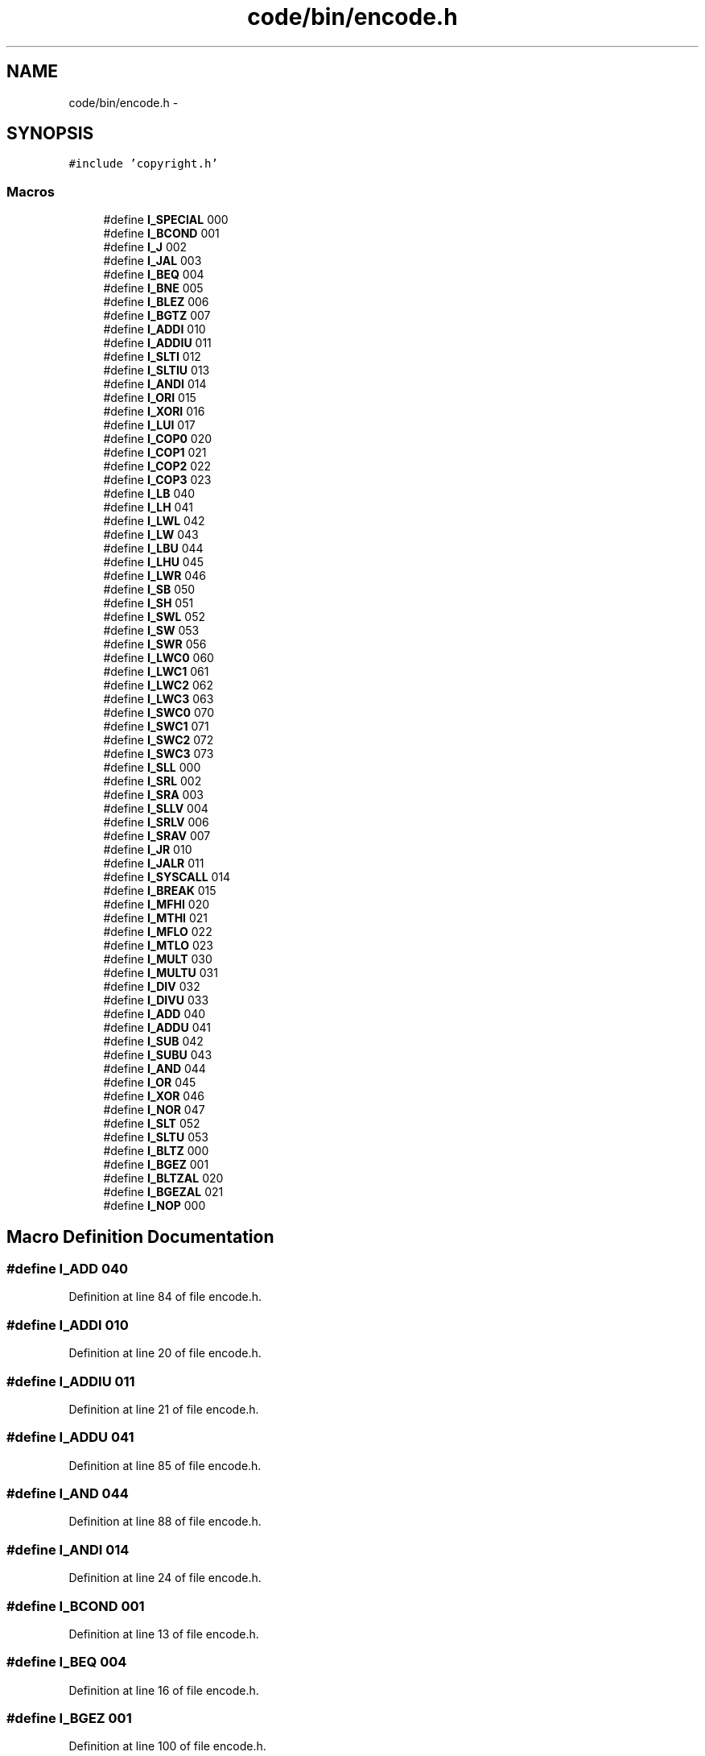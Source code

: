 .TH "code/bin/encode.h" 3 "Tue Dec 19 2017" "Version nachos-teamd" "OS-Project" \" -*- nroff -*-
.ad l
.nh
.SH NAME
code/bin/encode.h \- 
.SH SYNOPSIS
.br
.PP
\fC#include 'copyright\&.h'\fP
.br

.SS "Macros"

.in +1c
.ti -1c
.RI "#define \fBI_SPECIAL\fP   000"
.br
.ti -1c
.RI "#define \fBI_BCOND\fP   001"
.br
.ti -1c
.RI "#define \fBI_J\fP   002"
.br
.ti -1c
.RI "#define \fBI_JAL\fP   003"
.br
.ti -1c
.RI "#define \fBI_BEQ\fP   004"
.br
.ti -1c
.RI "#define \fBI_BNE\fP   005"
.br
.ti -1c
.RI "#define \fBI_BLEZ\fP   006"
.br
.ti -1c
.RI "#define \fBI_BGTZ\fP   007"
.br
.ti -1c
.RI "#define \fBI_ADDI\fP   010"
.br
.ti -1c
.RI "#define \fBI_ADDIU\fP   011"
.br
.ti -1c
.RI "#define \fBI_SLTI\fP   012"
.br
.ti -1c
.RI "#define \fBI_SLTIU\fP   013"
.br
.ti -1c
.RI "#define \fBI_ANDI\fP   014"
.br
.ti -1c
.RI "#define \fBI_ORI\fP   015"
.br
.ti -1c
.RI "#define \fBI_XORI\fP   016"
.br
.ti -1c
.RI "#define \fBI_LUI\fP   017"
.br
.ti -1c
.RI "#define \fBI_COP0\fP   020"
.br
.ti -1c
.RI "#define \fBI_COP1\fP   021"
.br
.ti -1c
.RI "#define \fBI_COP2\fP   022"
.br
.ti -1c
.RI "#define \fBI_COP3\fP   023"
.br
.ti -1c
.RI "#define \fBI_LB\fP   040"
.br
.ti -1c
.RI "#define \fBI_LH\fP   041"
.br
.ti -1c
.RI "#define \fBI_LWL\fP   042"
.br
.ti -1c
.RI "#define \fBI_LW\fP   043"
.br
.ti -1c
.RI "#define \fBI_LBU\fP   044"
.br
.ti -1c
.RI "#define \fBI_LHU\fP   045"
.br
.ti -1c
.RI "#define \fBI_LWR\fP   046"
.br
.ti -1c
.RI "#define \fBI_SB\fP   050"
.br
.ti -1c
.RI "#define \fBI_SH\fP   051"
.br
.ti -1c
.RI "#define \fBI_SWL\fP   052"
.br
.ti -1c
.RI "#define \fBI_SW\fP   053"
.br
.ti -1c
.RI "#define \fBI_SWR\fP   056"
.br
.ti -1c
.RI "#define \fBI_LWC0\fP   060"
.br
.ti -1c
.RI "#define \fBI_LWC1\fP   061"
.br
.ti -1c
.RI "#define \fBI_LWC2\fP   062"
.br
.ti -1c
.RI "#define \fBI_LWC3\fP   063"
.br
.ti -1c
.RI "#define \fBI_SWC0\fP   070"
.br
.ti -1c
.RI "#define \fBI_SWC1\fP   071"
.br
.ti -1c
.RI "#define \fBI_SWC2\fP   072"
.br
.ti -1c
.RI "#define \fBI_SWC3\fP   073"
.br
.ti -1c
.RI "#define \fBI_SLL\fP   000"
.br
.ti -1c
.RI "#define \fBI_SRL\fP   002"
.br
.ti -1c
.RI "#define \fBI_SRA\fP   003"
.br
.ti -1c
.RI "#define \fBI_SLLV\fP   004"
.br
.ti -1c
.RI "#define \fBI_SRLV\fP   006"
.br
.ti -1c
.RI "#define \fBI_SRAV\fP   007"
.br
.ti -1c
.RI "#define \fBI_JR\fP   010"
.br
.ti -1c
.RI "#define \fBI_JALR\fP   011"
.br
.ti -1c
.RI "#define \fBI_SYSCALL\fP   014"
.br
.ti -1c
.RI "#define \fBI_BREAK\fP   015"
.br
.ti -1c
.RI "#define \fBI_MFHI\fP   020"
.br
.ti -1c
.RI "#define \fBI_MTHI\fP   021"
.br
.ti -1c
.RI "#define \fBI_MFLO\fP   022"
.br
.ti -1c
.RI "#define \fBI_MTLO\fP   023"
.br
.ti -1c
.RI "#define \fBI_MULT\fP   030"
.br
.ti -1c
.RI "#define \fBI_MULTU\fP   031"
.br
.ti -1c
.RI "#define \fBI_DIV\fP   032"
.br
.ti -1c
.RI "#define \fBI_DIVU\fP   033"
.br
.ti -1c
.RI "#define \fBI_ADD\fP   040"
.br
.ti -1c
.RI "#define \fBI_ADDU\fP   041"
.br
.ti -1c
.RI "#define \fBI_SUB\fP   042"
.br
.ti -1c
.RI "#define \fBI_SUBU\fP   043"
.br
.ti -1c
.RI "#define \fBI_AND\fP   044"
.br
.ti -1c
.RI "#define \fBI_OR\fP   045"
.br
.ti -1c
.RI "#define \fBI_XOR\fP   046"
.br
.ti -1c
.RI "#define \fBI_NOR\fP   047"
.br
.ti -1c
.RI "#define \fBI_SLT\fP   052"
.br
.ti -1c
.RI "#define \fBI_SLTU\fP   053"
.br
.ti -1c
.RI "#define \fBI_BLTZ\fP   000"
.br
.ti -1c
.RI "#define \fBI_BGEZ\fP   001"
.br
.ti -1c
.RI "#define \fBI_BLTZAL\fP   020"
.br
.ti -1c
.RI "#define \fBI_BGEZAL\fP   021"
.br
.ti -1c
.RI "#define \fBI_NOP\fP   000"
.br
.in -1c
.SH "Macro Definition Documentation"
.PP 
.SS "#define I_ADD   040"

.PP
Definition at line 84 of file encode\&.h\&.
.SS "#define I_ADDI   010"

.PP
Definition at line 20 of file encode\&.h\&.
.SS "#define I_ADDIU   011"

.PP
Definition at line 21 of file encode\&.h\&.
.SS "#define I_ADDU   041"

.PP
Definition at line 85 of file encode\&.h\&.
.SS "#define I_AND   044"

.PP
Definition at line 88 of file encode\&.h\&.
.SS "#define I_ANDI   014"

.PP
Definition at line 24 of file encode\&.h\&.
.SS "#define I_BCOND   001"

.PP
Definition at line 13 of file encode\&.h\&.
.SS "#define I_BEQ   004"

.PP
Definition at line 16 of file encode\&.h\&.
.SS "#define I_BGEZ   001"

.PP
Definition at line 100 of file encode\&.h\&.
.SS "#define I_BGEZAL   021"

.PP
Definition at line 103 of file encode\&.h\&.
.SS "#define I_BGTZ   007"

.PP
Definition at line 19 of file encode\&.h\&.
.SS "#define I_BLEZ   006"

.PP
Definition at line 18 of file encode\&.h\&.
.SS "#define I_BLTZ   000"

.PP
Definition at line 99 of file encode\&.h\&.
.SS "#define I_BLTZAL   020"

.PP
Definition at line 102 of file encode\&.h\&.
.SS "#define I_BNE   005"

.PP
Definition at line 17 of file encode\&.h\&.
.SS "#define I_BREAK   015"

.PP
Definition at line 72 of file encode\&.h\&.
.SS "#define I_COP0   020"

.PP
Definition at line 28 of file encode\&.h\&.
.SS "#define I_COP1   021"

.PP
Definition at line 29 of file encode\&.h\&.
.SS "#define I_COP2   022"

.PP
Definition at line 30 of file encode\&.h\&.
.SS "#define I_COP3   023"

.PP
Definition at line 31 of file encode\&.h\&.
.SS "#define I_DIV   032"

.PP
Definition at line 81 of file encode\&.h\&.
.SS "#define I_DIVU   033"

.PP
Definition at line 82 of file encode\&.h\&.
.SS "#define I_J   002"

.PP
Definition at line 14 of file encode\&.h\&.
.SS "#define I_JAL   003"

.PP
Definition at line 15 of file encode\&.h\&.
.SS "#define I_JALR   011"

.PP
Definition at line 69 of file encode\&.h\&.
.SS "#define I_JR   010"

.PP
Definition at line 68 of file encode\&.h\&.
.SS "#define I_LB   040"

.PP
Definition at line 33 of file encode\&.h\&.
.SS "#define I_LBU   044"

.PP
Definition at line 37 of file encode\&.h\&.
.SS "#define I_LH   041"

.PP
Definition at line 34 of file encode\&.h\&.
.SS "#define I_LHU   045"

.PP
Definition at line 38 of file encode\&.h\&.
.SS "#define I_LUI   017"

.PP
Definition at line 27 of file encode\&.h\&.
.SS "#define I_LW   043"

.PP
Definition at line 36 of file encode\&.h\&.
.SS "#define I_LWC0   060"

.PP
Definition at line 48 of file encode\&.h\&.
.SS "#define I_LWC1   061"

.PP
Definition at line 49 of file encode\&.h\&.
.SS "#define I_LWC2   062"

.PP
Definition at line 50 of file encode\&.h\&.
.SS "#define I_LWC3   063"

.PP
Definition at line 51 of file encode\&.h\&.
.SS "#define I_LWL   042"

.PP
Definition at line 35 of file encode\&.h\&.
.SS "#define I_LWR   046"

.PP
Definition at line 39 of file encode\&.h\&.
.SS "#define I_MFHI   020"

.PP
Definition at line 74 of file encode\&.h\&.
.SS "#define I_MFLO   022"

.PP
Definition at line 76 of file encode\&.h\&.
.SS "#define I_MTHI   021"

.PP
Definition at line 75 of file encode\&.h\&.
.SS "#define I_MTLO   023"

.PP
Definition at line 77 of file encode\&.h\&.
.SS "#define I_MULT   030"

.PP
Definition at line 79 of file encode\&.h\&.
.SS "#define I_MULTU   031"

.PP
Definition at line 80 of file encode\&.h\&.
.SS "#define I_NOP   000"

.PP
Definition at line 107 of file encode\&.h\&.
.SS "#define I_NOR   047"

.PP
Definition at line 91 of file encode\&.h\&.
.SS "#define I_OR   045"

.PP
Definition at line 89 of file encode\&.h\&.
.SS "#define I_ORI   015"

.PP
Definition at line 25 of file encode\&.h\&.
.SS "#define I_SB   050"

.PP
Definition at line 41 of file encode\&.h\&.
.SS "#define I_SH   051"

.PP
Definition at line 42 of file encode\&.h\&.
.SS "#define I_SLL   000"

.PP
Definition at line 60 of file encode\&.h\&.
.SS "#define I_SLLV   004"

.PP
Definition at line 64 of file encode\&.h\&.
.SS "#define I_SLT   052"

.PP
Definition at line 93 of file encode\&.h\&.
.SS "#define I_SLTI   012"

.PP
Definition at line 22 of file encode\&.h\&.
.SS "#define I_SLTIU   013"

.PP
Definition at line 23 of file encode\&.h\&.
.SS "#define I_SLTU   053"

.PP
Definition at line 94 of file encode\&.h\&.
.SS "#define I_SPECIAL   000"

.PP
Definition at line 12 of file encode\&.h\&.
.SS "#define I_SRA   003"

.PP
Definition at line 63 of file encode\&.h\&.
.SS "#define I_SRAV   007"

.PP
Definition at line 67 of file encode\&.h\&.
.SS "#define I_SRL   002"

.PP
Definition at line 62 of file encode\&.h\&.
.SS "#define I_SRLV   006"

.PP
Definition at line 66 of file encode\&.h\&.
.SS "#define I_SUB   042"

.PP
Definition at line 86 of file encode\&.h\&.
.SS "#define I_SUBU   043"

.PP
Definition at line 87 of file encode\&.h\&.
.SS "#define I_SW   053"

.PP
Definition at line 44 of file encode\&.h\&.
.SS "#define I_SWC0   070"

.PP
Definition at line 53 of file encode\&.h\&.
.SS "#define I_SWC1   071"

.PP
Definition at line 54 of file encode\&.h\&.
.SS "#define I_SWC2   072"

.PP
Definition at line 55 of file encode\&.h\&.
.SS "#define I_SWC3   073"

.PP
Definition at line 56 of file encode\&.h\&.
.SS "#define I_SWL   052"

.PP
Definition at line 43 of file encode\&.h\&.
.SS "#define I_SWR   056"

.PP
Definition at line 46 of file encode\&.h\&.
.SS "#define I_SYSCALL   014"

.PP
Definition at line 71 of file encode\&.h\&.
.SS "#define I_XOR   046"

.PP
Definition at line 90 of file encode\&.h\&.
.SS "#define I_XORI   016"

.PP
Definition at line 26 of file encode\&.h\&.
.SH "Author"
.PP 
Generated automatically by Doxygen for OS-Project from the source code\&.
